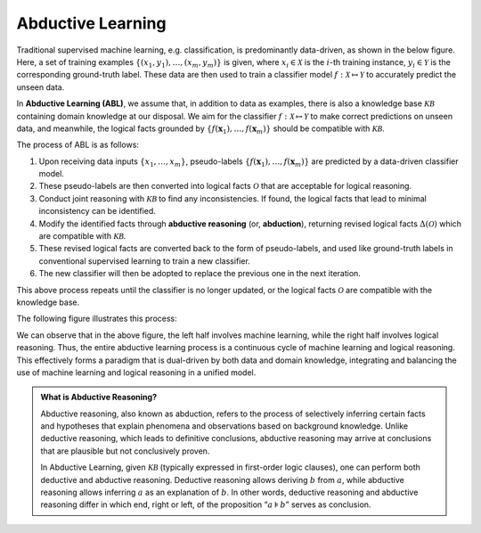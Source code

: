 Abductive Learning
==================

Traditional supervised machine learning, e.g. classification, is
predominantly data-driven, as shown in the below figure. 
Here, a set of training examples :math:`\left\{\left(x_1, y_1\right), 
\ldots,\left(x_m, y_m\right)\right\}` is given, 
where :math:`x_i \in \mathcal{X}` is the :math:`i`-th training
instance, :math:`y_i \in \mathcal{Y}` is the corresponding ground-truth
label. These data are then used to train a classifier model :math:`f:
\mathcal{X} \mapsto \mathcal{Y}` to accurately predict the unseen data.

.. image:: ../img/ML.png
   :width: 600px

In **Abductive Learning (ABL)**, we assume that, in addition to data as
examples, there is also a knowledge base :math:`\mathcal{KB}` containing
domain knowledge at our disposal. We aim for the classifier :math:`f:
\mathcal{X} \mapsto \mathcal{Y}` to make correct predictions on unseen 
data, and meanwhile, the logical facts grounded by
:math:`\left\{f(\boldsymbol{x}_1), \ldots, f(\boldsymbol{x}_m)\right\}`
should be compatible with :math:`\mathcal{KB}`.

The process of ABL is as follows:

1. Upon receiving data inputs :math:`\left\{x_1,\dots,x_m\right\}`,
   pseudo-labels
   :math:`\left\{f(\boldsymbol{x}_1), \ldots, f(\boldsymbol{x}_m)\right\}`
   are predicted by a data-driven classifier model.
2. These pseudo-labels are then converted into logical facts
   :math:`\mathcal{O}` that are acceptable for logical reasoning.
3. Conduct joint reasoning with :math:`\mathcal{KB}` to find any
   inconsistencies. If found, the logical facts that lead to minimal 
   inconsistency can be identified.
4. Modify the identified facts through **abductive reasoning** (or, **abduction**), 
   returning revised logical facts :math:`\Delta(\mathcal{O})` which are
   compatible with :math:`\mathcal{KB}`.
5. These revised logical facts are converted back to the form of
   pseudo-labels, and used like ground-truth labels in conventional 
   supervised learning to train a new classifier.
6. The new classifier will then be adopted to replace the previous one
   in the next iteration.

This above process repeats until the classifier is no longer updated, or
the logical facts :math:`\mathcal{O}` are compatible with the knowledge
base.

The following figure illustrates this process:

.. image:: ../img/ABL.png
   :width: 800px

We can observe that in the above figure, the left half involves machine
learning, while the right half involves logical reasoning. Thus, the
entire abductive learning process is a continuous cycle of machine
learning and logical reasoning. This effectively forms a paradigm that
is dual-driven by both data and domain knowledge, integrating and
balancing the use of machine learning and logical reasoning in a unified
model.

.. admonition:: What is Abductive Reasoning?

   Abductive reasoning, also known as abduction, refers to the process of
   selectively inferring certain facts and hypotheses that explain
   phenomena and observations based on background knowledge. Unlike
   deductive reasoning, which leads to definitive conclusions, abductive
   reasoning may arrive at conclusions that are plausible but not conclusively
   proven.

   In Abductive Learning, given :math:`\mathcal{KB}` (typically expressed
   in first-order logic clauses), one can perform both deductive and 
   abductive reasoning. Deductive reasoning allows deriving
   :math:`b` from :math:`a`, while abductive reasoning allows inferring
   :math:`a` as an explanation of :math:`b`. In other words, 
   deductive reasoning and abductive reasoning differ in which end, 
   right or left, of the proposition “:math:`a\models b`” serves as conclusion.

